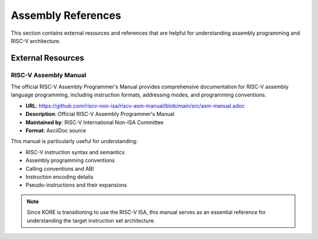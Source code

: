 ********************
Assembly References
********************

This section contains external resources and references that are helpful for understanding assembly programming and RISC-V architecture.

External Resources
==================

RISC-V Assembly Manual
----------------------

The official RISC-V Assembly Programmer's Manual provides comprehensive documentation for RISC-V assembly language programming, including instruction formats, addressing modes, and programming conventions.

* **URL**: https://github.com/riscv-non-isa/riscv-asm-manual/blob/main/src/asm-manual.adoc
* **Description**: Official RISC-V Assembly Programmer's Manual
* **Maintained by**: RISC-V International Non-ISA Committee
* **Format**: AsciiDoc source

This manual is particularly useful for understanding:

- RISC-V instruction syntax and semantics
- Assembly programming conventions
- Calling conventions and ABI
- Instruction encoding details
- Pseudo-instructions and their expansions

.. note::
   Since KORE is transitioning to use the RISC-V ISA, this manual serves as an essential reference for understanding the target instruction set architecture. 
